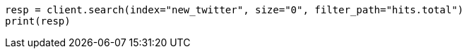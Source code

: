 // docs/reindex.asciidoc:267

[source, python]
----
resp = client.search(index="new_twitter", size="0", filter_path="hits.total")
print(resp)
----